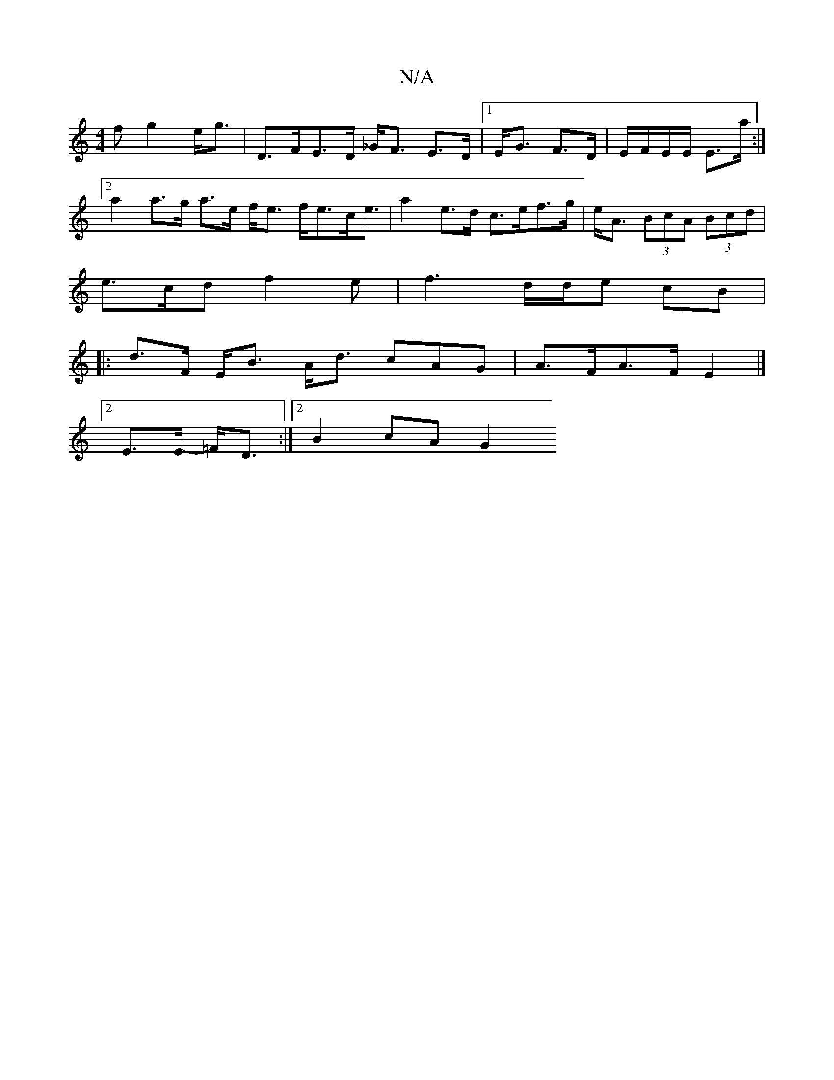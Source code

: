 X:1
T:N/A
M:4/4
R:N/A
K:Cmajor
f g2 e<g | D>FE>D _G<F E>D|1 E<G F>D | E/F/E/E/ E>a :|[2 a2 a>g a>e f<e f<ec<e | a2 e>d c>ef>g | e<A (3BcA (3Bcd |
e>cd f2e | f3 d/2d/2e cB | 
|: d>F E<B A<d cAG|A>FA>F E2 |]
[2 E>E- =F<D :|2 B2cA G2 